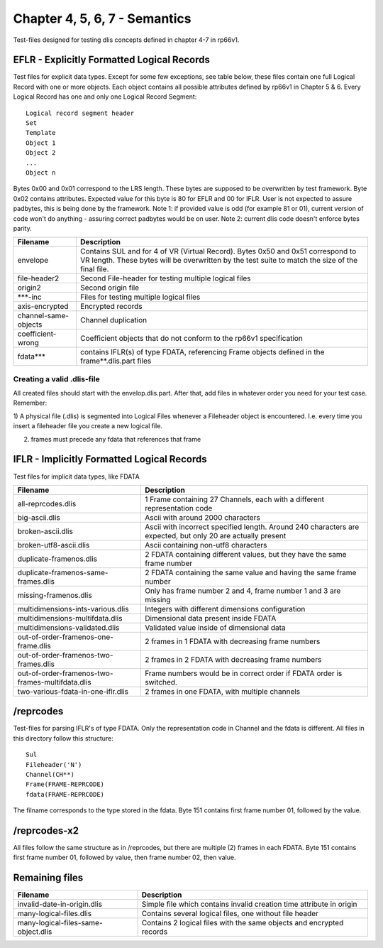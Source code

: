 Chapter 4, 5, 6, 7 - Semantics
==============================

Test-files designed for testing dlis concepts defined in chapter 4-7 in rp66v1.

EFLR - Explicitly Formatted Logical Records
-------------------------------------------

Test files for explicit data types. Except for some few exceptions, see table
below, these files contain one full Logical Record with one or more objects.
Each object contains all possible attributes defined by rp66v1 in Chapter 5 &
6. Every Logical Record has one and only one Logical Record Segment::

    Logical record segment header 
    Set   
    Template
    Object 1
    Object 2
    ...     
    Object n

Bytes 0x00 and 0x01 correspond to the LRS length. These bytes are supposed to
be overwritten by test framework.  Byte 0x02 contains attributes. Expected
value for this byte is 80 for EFLR and 00 for IFLR. User is not expected to
assure padbytes, this is being done by the framework. Note 1: if provided value
is odd (for example 81 or 01), current version of code won't do anything -
assuring correct padbytes would be on user.  Note 2: current dlis code doesn't
enforce bytes parity.

======================= ======================================================
Filename                Description
======================= ======================================================
envelope                Contains SUL and for 4 of VR (Virtual Record). Bytes
                        0x50 and 0x51 correspond to VR length. These bytes will
                        be overwritten by the test suite to match the size of
                        the final file.

file-header2            Second File-header for testing multiple logical files

origin2                 Second origin file

\***-inc                Files for testing multiple logical files

axis-encrypted          Encrypted records

channel-same-objects    Channel duplication

coefficient-wrong       Coefficient objects that do not conform to the rp66v1
                        specification

fdata***                contains IFLR(s) of type FDATA, referencing Frame
                        objects defined in the frame**.dlis.part files

======================= ======================================================


Creating a valid .dlis-file
...........................

All created files should start with the envelop.dlis.part. After that, add
files in whatever order you need for your test case. Remember:

1) A physical file (.dlis) is segmented into Logical Files whenever a
Fileheader object is encountered. I.e. every time you insert a fileheader file
you create a new logical file.

2) frames must precede any fdata that references that frame

IFLR - Implicitly Formatted Logical Records
-------------------------------------------

Test files for implicit data types, like FDATA

================================================ ==================================================
Filename                                         Description
================================================ ==================================================
all-reprcodes.dlis                               1 Frame containing 27 Channels, each with a
                                                 different representation code
                                                 
big-ascii.dlis                                   Ascii with around 2000 characters

broken-ascii.dlis                                Ascii with incorrect specified length. Around 240
                                                 characters are expected, but only 20 are actually
                                                 present

broken-utf8-ascii.dlis                           Ascii containing non-utf8 characters

duplicate-framenos.dlis                          2 FDATA containing different values, but they have
                                                 the same frame number

duplicate-framenos-same-frames.dlis              2 FDATA containing the same value and having the
                                                 same frame number
                                                 
missing-framenos.dlis                            Only has frame number 2 and 4, frame number 1 and
                                                 3 are missing
                                                 
multidimensions-ints-various.dlis                Integers with different dimensions configuration

multidimensions-multifdata.dlis                  Dimensional data present inside FDATA

multidimensions-validated.dlis                   Validated value inside of dimensional data

out-of-order-framenos-one-frame.dlis             2 frames in 1 FDATA with decreasing frame numbers

out-of-order-framenos-two-frames.dlis            2 frames in 2 FDATA with decreasing frame numbers

out-of-order-framenos-two-frames-multifdata.dlis Frame numbers would be in correct order if FDATA
                                                 order is switched.

two-various-fdata-in-one-iflr.dlis               2 frames in one FDATA, with multiple channels

================================================ ==================================================

/reprcodes
----------

Test-files for parsing IFLR's of type FDATA. Only the representation code in
Channel and the fdata is different. All files in this directory follow this
structure::

    Sul
    Fileheader('N')
    Channel(CH**)
    Frame(FRAME-REPRCODE)
    fdata(FRAME-REPRCODE)

The filname corresponds to the type stored in the fdata. Byte 151 contains
first frame number 01, followed by the value.

/reprcodes-x2
-------------

All files follow the same structure as in /reprcodes, but there are multiple
(2) frames in each FDATA. Byte 151 contains first frame number 01, followed by
value, then frame number 02, then value.

Remaining files
---------------

================================================ ==================================================
Filename                                         Description
================================================ ==================================================
invalid-date-in-origin.dlis                      Simple file which contains invalid creation time
                                                 attribute in origin

many-logical-files.dlis                          Contains several logical files, one without file
                                                 header

many-logical-files-same-object.dlis              Contains 2 logical files with the same objects and
                                                 encrypted records

================================================ ==================================================

